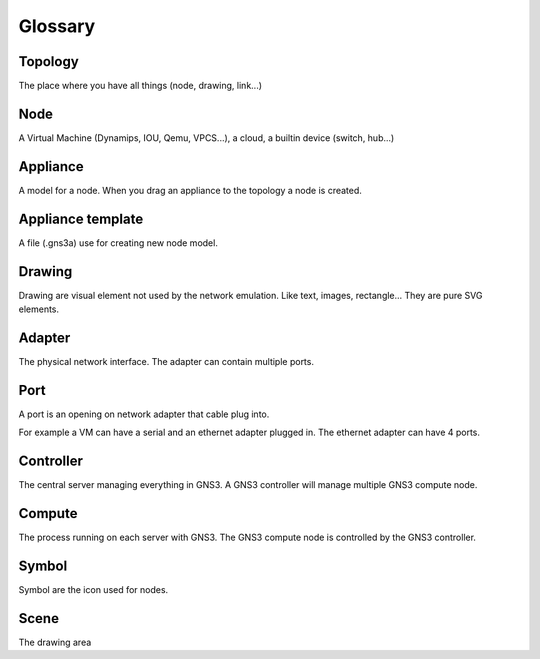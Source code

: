 Glossary
========

Topology
--------

The place where you have all things (node, drawing, link...)


Node
-----

A Virtual Machine (Dynamips, IOU, Qemu, VPCS...), a cloud, a builtin device (switch, hub...)

Appliance
---------

A model for a node. When you drag an appliance to the topology a node is created.


Appliance template
------------------

A file (.gns3a) use for creating new node model.


Drawing
--------

Drawing are visual element not used by the network emulation. Like
text, images, rectangle... They are pure SVG elements.

Adapter
-------

The physical network interface. The adapter can contain multiple ports.

Port
----

A port is an opening on network adapter that cable plug into.

For example a VM can have a serial and an ethernet adapter plugged in.
The ethernet adapter can have 4 ports.

Controller
----------

The central server managing everything in GNS3. A GNS3 controller
will manage multiple GNS3 compute node.

Compute
----------

The process running on each server with GNS3. The GNS3 compute node
is controlled by the GNS3 controller.

Symbol
------
Symbol are the icon used for nodes.

Scene
-----
The drawing area
